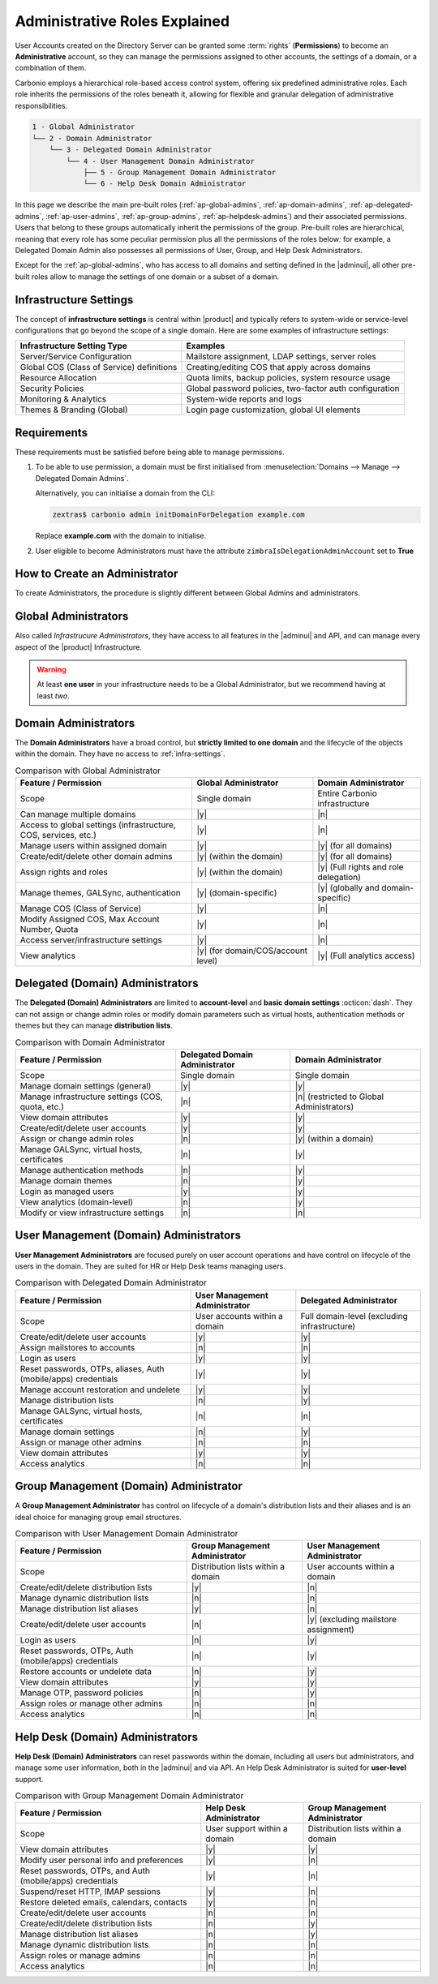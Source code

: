 .. _ap-admin-roles:

Administrative Roles Explained
==============================

User Accounts created on the Directory Server can be granted some
:term:`rights` (**Permissions**) to become an **Administrative**
account, so they can manage the permissions assigned to other
accounts, the settings of a domain, or a combination of them.

Carbonio employs a hierarchical role-based access control system,
offering six predefined administrative roles. Each role inherits the
permissions of the roles beneath it, allowing for flexible and
granular delegation of administrative responsibilities.

.. code:: console

   1 - Global Administrator
   └── 2 - Domain Administrator
       └── 3 - Delegated Domain Administrator
           └── 4 - User Management Domain Administrator
               ├── 5 - Group Management Domain Administrator
               └── 6 - Help Desk Domain Administrator

In this page we describe the main pre-built roles
(:ref:`ap-global-admins`, :ref:`ap-domain-admins`,
:ref:`ap-delegated-admins`, :ref:`ap-user-admins`,
:ref:`ap-group-admins`, :ref:`ap-helpdesk-admins`) and their
associated permissions. Users that belong to these groups
automatically inherit the permissions of the group. Pre-built roles
are hierarchical, meaning that every role has some peculiar permission
plus all the permissions of the roles below: for example, a Delegated
Domain Admin also possesses all permissions of User, Group, and Help
Desk Administrators.

Except for the :ref:`ap-global-admins`, who has access to all domains
and setting defined in the |adminui|, all other pre-built roles
allow to manage the settings of one domain or a subset of a domain.

.. card:: Legend

   To facilitate the presentation of the information of each
   Administrator, we organise them as follows:

   .. tab-set::

      .. tab-item:: Scope
         :sync: s

         On which parts of the |product| infrastructure the Admin can operate.

      .. tab-item:: Main Permissions
         :sync: p

         A summary of the permissions granted to the Administrator

      .. tab-item::  Limitations
         :sync: l

         What the Administrator can not do, compared to the type of
         Administrator that is immediately above in the hierarchy.

   .. dropdown:: Detailed list of permissions
      :open:

      The full list of permissions granted to the administrator.

      .. note:: The list is initially collapsed, click it to expand it.

   Additionally, comparison tables show differences in the permissions
   of Administrator types.

.. _infra-settings:

Infrastructure Settings
-----------------------

The concept of **infrastructure settings** is central within |product|
and typically refers to system-wide or service-level configurations
that go beyond the scope of a single domain. Here are some examples of
infrastructure settings:

.. csv-table::
   :header: "Infrastructure Setting Type", "Examples"

   "Server/Service Configuration", "Mailstore assignment, LDAP settings,
   server roles"
   "Global COS (Class of Service) definitions", "Creating/editing COS
   that apply across domains"
   "Resource Allocation", "Quota limits, backup policies, system
   resource usage"
   "Security Policies", "Global password policies, two-factor auth
   configuration"
   "Monitoring & Analytics", "System-wide reports and logs"
   "Themes & Branding (Global)", "Login page customization, global UI
   elements"

Requirements
------------

These requirements must be satisfied before being able to manage
permissions.

#. To be able to use permission, a domain must be first initialised from
   :menuselection:`Domains --> Manage --> Delegated Domain Admins`.

   Alternatively, you can initialise a domain from the CLI:

   .. code:: console

      zextras$ carbonio admin initDomainForDelegation example.com

   Replace **example.com** with the domain to initialise.

#. User eligible to become Administrators must have the attribute
   ``zimbraIsDelegationAdminAccount`` set to **True**

.. index:: Domain Initialisation; Error

.. card:: Errors during domain initialisation

   If during the initialisation you see a red pop up in the |adminui|
   or the following error message if you issue the command from the
   CLI::

     Admin Auth Token is missing or empty

   You can fix this problem by deploying again the CA, issuing the
   following command as the ``zextras`` user

   .. code:: console

      zextras$ zmcertmgr deployca

   Then, initialise again the domain

   .. code:: console

      zextras$ carbonio admin initDomainForDelegation example.com

   .. note:: you can also check whether in the log file
      :file:`opt/zextras/mailbox.log` you find the message::

        ERROR [ZxLink Handler Thread] [] extensions -
        javax.net.ssl.SSLHandshakeException: PKIX path building failed:
        sun.security.provider.certpath.SunCertPathBuilderException:
        unable to find valid certification path to requested target

.. index:: Global Admin; new, Global Admin; create new

.. _ap-new-admin:

How to Create an Administrator
------------------------------

To create Administrators, the procedure is slightly different between
Global Admins and administrators.

.. card:: Global Administrators

   To set an account as a Global Administrator, go to
   :menuselection:`Domains --> Domain --> Accounts`, select the
   account to promote, and on the `Administration` tab click the
   `Global Administration` switch.

   .. figure:: /img/adminpanel/ap-global-admin.png
      :width: 99%

      Adding a Global Administrator.

.. card:: Domain administrators

   To grant an account any other Administrator roles, go to
   :menuselection:`Domains --> Domain --> Accounts`, select the
   account to promote, and on the `Administration` tab click the
   `Delegated Administration` switch, then select the corresponding
   permission:

   .. csv-table::
      :header: "Role", "Permission"

      "Domain Admin", "``__domain_admins@example.com``"
      "Delegated Admin", "``__delegated_admins@example.com``"
      "User Management Admin", "``__user_admins@example.com``"
      "Group Admin", "``__groups_admins@example.com``"
      "Help Desk Admin", "``__helpdesk_admins@example.com``"

   .. figure:: /img/adminpanel/ap-domain-admins.png
      :width: 99%

.. index:: Administrator; Global, Administrator; Infrastructure

.. _ap-global-admins:

Global Administrators
---------------------

Also called *Infrastrucure Administrators*, they have access to all
features in the |adminui| and API, and can manage every aspect of the
|product| Infrastructure.

.. warning:: At least **one user** in your infrastructure needs to be
   a Global Administrator, but we recommend having at least *two*.

.. tab-set::

   .. tab-item:: Scope
      :sync: s

      Entire infrastructure.

   .. tab-item:: Main Permissions
      :sync: p

      * Full access to all domains, settings, and configurations.

      * Manage users, domains, servers, and global settings.

   .. tab-item:: Limitations
      :sync: l

      None

.. dropdown:: Detailed list of Permissions

   This is a list of permission that are reserved to the Global administrator
   **only**. These are related to the |product| infrastructure in its
   whole.

   .. hlist::
      :columns: 2

      * Manage Domains
      * Manage Class Of Service

        * Modify COS and Accounts: Enable or disable OTP Management Feature
        * Manage OTPs for Users: Create, delete, and list OTPs
        * Enable and disable |backup| at |cos| level

      * Manage Admins and their roles.
      * Manage Global Configuration

        * Theme and |wl| setting
        * Default Domain
        * ActiveSync
        * Analytics

      * Manage MTA configuration

        * Blocked extension
        * Enable / Disable Authentication for each node
        * Relay for external delivery
        * Trusted Network
        * Max Size
        * MTA restiction and RBL (smtpd_recipient_restrictions)

      * AS/AV Configuration

        * Kill/Tag score
        * Subject Prefix
        * Update frequency
        * AV archives
        * AV notification setting

      * Proxy Configuration
      * Manage other users, including admins, change their passwords,
        authenticated as then, manage users shares and settings.
      * Manage infrastrucutre license and Subscription
      * Manage Storage configuration

        * S3 Bucket
        * Server Volumes (primary, secondary, index)
        * HSM policy and settings

      * Manage Backup Configuration

.. index:: Administrator; Domain

.. _ap-domain-admins:

Domain Administrators
---------------------

The **Domain Administrators** have a broad control, but **strictly
limited to one domain** and the lifecycle of the objects within the
domain. They have no access to :ref:`infra-settings`.

.. tab-set::

   .. tab-item:: Scope
      :sync: s

      A specific domain

   .. tab-item:: Main Permissions
      :sync: p

      * Manage domain attributes (excluding Assigned Class Of Service,
        Max Account Number, and Quota)

      * Control domain themes, GALSync users, authentication settings,
        virtual hosts, and certificates

      * Create, modify, and delete other domain administrators

      * Assign permissions to other domain administrators

      * Manage analytics at COS and account levels.


   .. tab-item:: Limitations
      :sync: l

      They can not modify Assigned Class Of Service, Max Account
      Number, and Quota

.. dropdown:: Detailed list of permissions

   .. hlist::
      :columns: 2

      * View and modify Domain attributes except for

        * Assigned Class Of Service
        * Max Account Number
        * Quota (max account quota, aggregate quota)

      * Manage Domain Theme
      * Create, modify and delete other Domain Admin
      * Assing permissions to other Domain Admin
      * Manage GALSync users and configuration
      * Manage Domain Authentication settings
      * Manage Domain VirtualHost and Certificate
      * Manage Analytics at COS and Account level
      * In addition, all the permissions of a Delegated (Domain) Admin

.. csv-table:: Comparison with Global Administrator
   :header: "Feature / Permission", "Global Administrator", "Domain Administrator"

   "Scope", "Single domain", "Entire Carbonio infrastructure"
   "Can manage multiple domains", "|y|", "|n|"
   "Access to global settings (infrastructure, COS, services, etc.)", "|y|", "|n|"
   "Manage users within assigned domain", "|y|", "|y| (for all
   domains)"
   "Create/edit/delete other domain admins", "|y| (within the
   domain)", "|y| (for all domains)"
   "Assign rights and roles", "|y| (within the domain)", "|y| (Full
   rights and role delegation)"
   "Manage themes, GALSync, authentication", "|y| (domain-specific)", "|y| (globally and domain-specific)"
   "Manage COS (Class of Service)", "|y|", "|n|"
   "Modify Assigned COS, Max Account Number, Quota", "|y|", "|n|"
   "Access server/infrastructure settings", "|y|", "|n|"
   "View analytics", "|y| (for domain/COS/account level)", "|y| (Full
   analytics access)"

.. index:: Administrator; Delegated Domain

.. _ap-delegated-admins:

Delegated (Domain) Administrators
---------------------------------

The **Delegated (Domain) Administrators** are limited to
**account-level** and **basic domain settings** :octicon:`dash`. They
can not assign or change admin roles or modify domain parameters such
as virtual hosts, authentication methods or themes but they can manage
**distribution lists**.

.. tab-set::

   .. tab-item:: Scope
      :sync: s

      Specific domain

   .. tab-item:: Main Permissions
      :sync: p

      * Full access to domain settings (excluding infrastructure
        settings)

      * View domain attributes

   .. tab-item:: Limitations
      :sync: l

      Cannot access infrastructure settings.

.. dropdown:: Detailed list of permissions

   In detail, these are the permissions of a Delegated Administrator.

   .. hlist::
      :columns: 2

      * View Domain attributes
      * Configure |wsc|
      * In addition, all the permissions of a User Management (Domain) Admin

.. csv-table:: Comparison with Domain Administrator
   :header: "Feature / Permission", "Delegated Domain Administrator", "Domain Administrator"

   "Scope", "Single domain", "Single domain"
   "Manage domain settings (general)", "|y|", "|y|"
   "Manage infrastructure settings (COS, quota, etc.)", "|n|", "|n|
   (restricted to Global Administrators)"
   "View domain attributes", "|y|", "|y|"
   "Create/edit/delete user accounts", "|y|", "|y|"
   "Assign or change admin roles", "|n|", "|y| (within a domain)"
   "Manage GALSync, virtual hosts, certificates", "|n|", "|y|"
   "Manage authentication methods", "|n|", "|y|"
   "Manage domain themes", "|n|", "|y|"
   "Login as managed users", "|y|", "|y|"
   "View analytics (domain-level)", "|n|", "|y|"
   "Modify or view infrastructure settings", "|n|", "|n|"

.. index:: Administrator; User

.. _ap-user-admins:

User Management (Domain) Administrators
---------------------------------------

**User Management Administrators** are focused purely on user account
operations and have control on lifecycle of the users in the
domain. They are suited for HR or Help Desk teams managing users.

.. tab-set::

   .. tab-item:: Scope
      :sync: s

      User accounts within a domain.

   .. tab-item:: Main Permissions
      :sync: p

      * View domain attributes

      * Create, modify, and delete user accounts (excluding mailstore
        assignments)

      * Manage OTPs, aliases, password policies, and account restorations

      * Login as other users they manage

   .. tab-item:: Limitations
      :sync: l

      Can not assign accounts to a specific mailstores.

.. dropdown:: Detailed list of permissions

    These permissions are reserved to a User Management Administrator.

   .. hlist::
      :columns: 2

      * View Domain attributes
      * Create, modify and delete normal accounts except for

        * Mailstore used for the account

      * Modify Accounts: Enable or disable OTP Management Feature
      * Manage OTPs for Users: Create, delete, and list OTPs
      * Manage user Aliases
      * Manage User password policy settings
      * Create, modify and delete normal resources except for

        * Mailstore used for the account

      * Login as other users he can manage
      * Restore Accounts from Backup
      * In addition, all the permissions of a Help Desk (Domain) Admin
      * In addition, all the permissions of a Group Management (Domain) Admin

.. csv-table:: Comparison with Delegated Domain Administrator
   :header: "Feature / Permission", "User Management Administrator", "Delegated
            Administrator"

   "Scope", "User accounts within a domain", "Full domain-level
   (excluding infrastructure)"
   "Create/edit/delete user accounts", "|y|", "|y|"
   "Assign mailstores to accounts", "|n|", "|n|"
   "Login as users", "|y|", "|y|"
   "Reset passwords, OTPs, aliases, Auth (mobile/apps) credentials", "|y|", "|y|"
   "Manage account restoration and undelete", "|y|", "|y|"
   "Manage distribution lists", "|n|", "|y|"
   "Manage GALSync, virtual hosts, certificates", "|n|", "|n|"
   "Manage domain settings", "|n|", "|y|"
   "Assign or manage other admins", "|n|", "|n|"
   "View domain attributes", "|y|", "|y|"
   "Access analytics", "|n|", "|n|"

.. index:: Administrator; Group

.. _ap-group-admins:

Group Management (Domain) Administrator
---------------------------------------

A **Group Management Administrator** has control on lifecycle of a
domain's distribution lists and their aliases and is an ideal choice
for managing group email structures.

.. tab-set::

   .. tab-item:: Scope
      :sync: s

      Distribution lists within a domain.

   .. tab-item:: Main Permissions
      :sync: p

      * View domain attributes

      * Create, modify, and delete distribution lists (excluding
        dynamic lists)

      * Manage distribution list aliases

   .. tab-item:: Limitations
      :sync: l

      Cannot manage dynamic distribution lists.

.. dropdown:: Detailed list of permissions

   These permissions are reserved to a Group Management Administrator.

   .. hlist::
      :columns: 2

      * View Domain attributes
      * Create, modify and delete distribution list, except for Dynamic
        Distribution Lists
      * Manage DL Aliases

.. csv-table:: Comparison with User Management Domain Administrator
   :header: "Feature / Permission", "Group Management Administrator", "User
            Management Administrator"

   "Scope", "Distribution lists within a domain", "User accounts within a
   domain"
   "Create/edit/delete distribution lists", "|y|", "|n|"
   "Manage dynamic distribution lists", "|n|", "|n|"
   "Manage distribution list aliases", "|y|", "|n|"
   "Create/edit/delete user accounts", "|n|", "|y| (excluding
   mailstore assignment)"
   "Login as users", "|n|", "|y|"
   "Reset passwords, OTPs, Auth (mobile/apps) credentials", "|n|", "|y|"
   "Restore accounts or undelete data", "|n|", "|y|"
   "View domain attributes", "|y|", "|y|"
   "Manage OTP, password policies", "|n|", "|y|"
   "Assign roles or manage other admins", "|n|", "|n|"
   "Access analytics", "|n|", "|n|"

.. index:: Administrator; Help Desk

.. _ap-helpdesk-admins:

Help Desk (Domain) Administrators
---------------------------------

**Help Desk (Domain) Administrators** can reset passwords within the
domain, including all users but administrators, and manage some user
information, both in the |adminui| and via API. An Help Desk
Administrator is suited for **user-level** support.

.. tab-set::

   .. tab-item:: Scope
      :sync: s

      User support within a domain.

   .. tab-item:: Main Permissions
      :sync: p

      * View domain attributes

      * Modify user information (personal data, preferences)

      * Reset and assign user passwords, application credentials, and
        OTP codes

      * Undelete emails, calendars, and contacts

   .. tab-item:: Limitations
      :sync: l

      Cannot reset passwords for other administrators.

.. dropdown:: Detailed list of permissions

   These permissions are reserved to a Help Desk Administrator.

   .. hlist::
      :columns: 2

      * View Domain attributes
      * Modify user information such as:

        * personal data
        * user preferences


      * Reset and Assign User Passwords, application credentials, and OTP
        codes
      * Suspend and Reset HTTP/IMAP sessions
      * Undelete emails, calendars, and contacts

.. csv-table:: Comparison with Group Management Domain Administrator
   :header: "Feature / Permission", "Help Desk Administrator", "Group Management
            Administrator"

   "Scope", "User support within a domain", "Distribution lists within a
   domain"
   "View domain attributes", "|y|", "|y|"
   "Modify user personal info and preferences", "|y|", "|n|"
   "Reset passwords, OTPs, and Auth (mobile/apps) credentials", "|y|", "|n|"
   "Suspend/reset HTTP, IMAP sessions", "|y|", "|n|"
   "Restore deleted emails, calendars, contacts", "|y|", "|n|"
   "Create/edit/delete user accounts", "|n|", "|n|"
   "Create/edit/delete distribution lists", "|n|", "|y|"
   "Manage distribution list aliases", "|n|", "|y|"
   "Manage dynamic distribution lists", "|n|", "|n|"
   "Assign roles or manage admins", "|n|", "|n|"
   "Access analytics", "|n|", "|n|"
